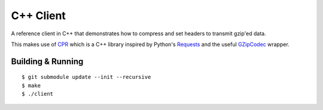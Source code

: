 C++ Client
----------

A reference client in C++ that demonstrates how to compress and set headers
to transmit gzip'ed data.

This makes use of CPR_ which is a C++ library inspired by Python's Requests_
and the useful GZipCodec_ wrapper.

Building & Running
~~~~~~~~~~~~~~~~~~

::

    $ git submodule update --init --recursive
    $ make
    $ ./client


.. _CPR: https://github.com/whoshuu/cpr
.. _Requests: http://docs.python-requests.org/en/master/
.. _GZipCodec: https://github.com/chafey/GZipCodec
